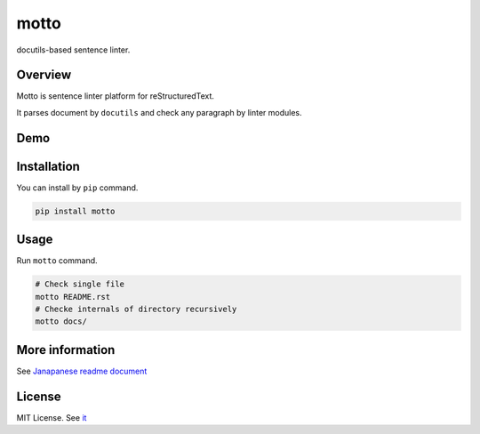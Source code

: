 motto
=====

.. image:: https://github.com/attakei/motto/workflows/Continuous%20Integration/badge.svg
   :target: https://github.com/attakei/motto/actions

docutils-based sentence linter.

Overview
--------

Motto is sentence linter platform for reStructuredText.

It parses document by ``docutils`` and check any paragraph by linter modules.

Demo
----

.. image:: https://attakei.net/assets/motto/motto-demo.gif

Installation
------------

You can install by ``pip`` command.

.. code-block:: bash

   pip install motto

Usage
-----

Run ``motto`` command.

.. code-block:: bash

   # Check single file
   motto README.rst
   # Checke internals of directory recursively
   motto docs/

More information
----------------

See `Janapanese readme document <./README_ja.rst>`_

License
-------

MIT License. See `it <./LICENSE>`_
